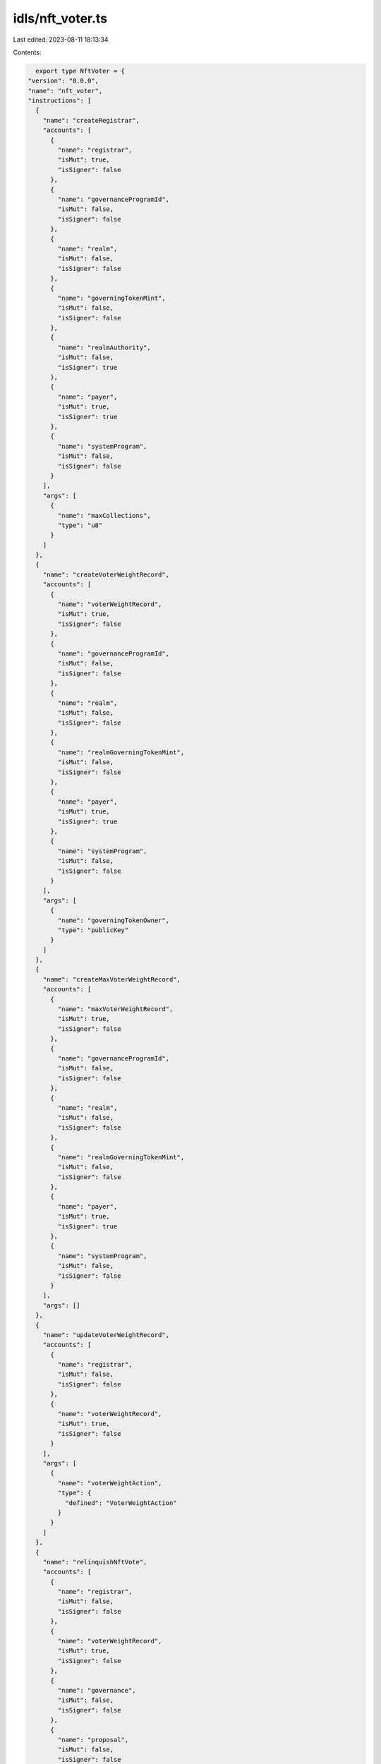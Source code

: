 idls/nft_voter.ts
=================

Last edited: 2023-08-11 18:13:34

Contents:

.. code-block:: ts

    export type NftVoter = {
  "version": "0.0.0",
  "name": "nft_voter",
  "instructions": [
    {
      "name": "createRegistrar",
      "accounts": [
        {
          "name": "registrar",
          "isMut": true,
          "isSigner": false
        },
        {
          "name": "governanceProgramId",
          "isMut": false,
          "isSigner": false
        },
        {
          "name": "realm",
          "isMut": false,
          "isSigner": false
        },
        {
          "name": "governingTokenMint",
          "isMut": false,
          "isSigner": false
        },
        {
          "name": "realmAuthority",
          "isMut": false,
          "isSigner": true
        },
        {
          "name": "payer",
          "isMut": true,
          "isSigner": true
        },
        {
          "name": "systemProgram",
          "isMut": false,
          "isSigner": false
        }
      ],
      "args": [
        {
          "name": "maxCollections",
          "type": "u8"
        }
      ]
    },
    {
      "name": "createVoterWeightRecord",
      "accounts": [
        {
          "name": "voterWeightRecord",
          "isMut": true,
          "isSigner": false
        },
        {
          "name": "governanceProgramId",
          "isMut": false,
          "isSigner": false
        },
        {
          "name": "realm",
          "isMut": false,
          "isSigner": false
        },
        {
          "name": "realmGoverningTokenMint",
          "isMut": false,
          "isSigner": false
        },
        {
          "name": "payer",
          "isMut": true,
          "isSigner": true
        },
        {
          "name": "systemProgram",
          "isMut": false,
          "isSigner": false
        }
      ],
      "args": [
        {
          "name": "governingTokenOwner",
          "type": "publicKey"
        }
      ]
    },
    {
      "name": "createMaxVoterWeightRecord",
      "accounts": [
        {
          "name": "maxVoterWeightRecord",
          "isMut": true,
          "isSigner": false
        },
        {
          "name": "governanceProgramId",
          "isMut": false,
          "isSigner": false
        },
        {
          "name": "realm",
          "isMut": false,
          "isSigner": false
        },
        {
          "name": "realmGoverningTokenMint",
          "isMut": false,
          "isSigner": false
        },
        {
          "name": "payer",
          "isMut": true,
          "isSigner": true
        },
        {
          "name": "systemProgram",
          "isMut": false,
          "isSigner": false
        }
      ],
      "args": []
    },
    {
      "name": "updateVoterWeightRecord",
      "accounts": [
        {
          "name": "registrar",
          "isMut": false,
          "isSigner": false
        },
        {
          "name": "voterWeightRecord",
          "isMut": true,
          "isSigner": false
        }
      ],
      "args": [
        {
          "name": "voterWeightAction",
          "type": {
            "defined": "VoterWeightAction"
          }
        }
      ]
    },
    {
      "name": "relinquishNftVote",
      "accounts": [
        {
          "name": "registrar",
          "isMut": false,
          "isSigner": false
        },
        {
          "name": "voterWeightRecord",
          "isMut": true,
          "isSigner": false
        },
        {
          "name": "governance",
          "isMut": false,
          "isSigner": false
        },
        {
          "name": "proposal",
          "isMut": false,
          "isSigner": false
        },
        {
          "name": "voterTokenOwnerRecord",
          "isMut": false,
          "isSigner": false
        },
        {
          "name": "voterAuthority",
          "isMut": false,
          "isSigner": true
        },
        {
          "name": "voteRecord",
          "isMut": false,
          "isSigner": false
        },
        {
          "name": "beneficiary",
          "isMut": true,
          "isSigner": false
        }
      ],
      "args": []
    },
    {
      "name": "configureCollection",
      "accounts": [
        {
          "name": "registrar",
          "isMut": true,
          "isSigner": false
        },
        {
          "name": "realm",
          "isMut": false,
          "isSigner": false
        },
        {
          "name": "realmAuthority",
          "isMut": false,
          "isSigner": true
        },
        {
          "name": "collection",
          "isMut": false,
          "isSigner": false
        },
        {
          "name": "maxVoterWeightRecord",
          "isMut": true,
          "isSigner": false
        }
      ],
      "args": [
        {
          "name": "weight",
          "type": "u64"
        },
        {
          "name": "size",
          "type": "u32"
        }
      ]
    },
    {
      "name": "castNftVote",
      "accounts": [
        {
          "name": "registrar",
          "isMut": false,
          "isSigner": false
        },
        {
          "name": "voterWeightRecord",
          "isMut": true,
          "isSigner": false
        },
        {
          "name": "voterTokenOwnerRecord",
          "isMut": false,
          "isSigner": false
        },
        {
          "name": "voterAuthority",
          "isMut": false,
          "isSigner": true
        },
        {
          "name": "payer",
          "isMut": true,
          "isSigner": true
        },
        {
          "name": "systemProgram",
          "isMut": false,
          "isSigner": false
        }
      ],
      "args": [
        {
          "name": "proposal",
          "type": "publicKey"
        }
      ]
    }
  ],
  "accounts": [
    {
      "name": "nftVoteRecord",
      "type": {
        "kind": "struct",
        "fields": [
          {
            "name": "proposal",
            "type": "publicKey"
          },
          {
            "name": "nftMint",
            "type": "publicKey"
          },
          {
            "name": "governingTokenOwner",
            "type": "publicKey"
          }
        ]
      }
    },
    {
      "name": "maxVoterWeightRecord",
      "type": {
        "kind": "struct",
        "fields": [
          {
            "name": "realm",
            "type": "publicKey"
          },
          {
            "name": "governingTokenMint",
            "type": "publicKey"
          },
          {
            "name": "maxVoterWeight",
            "type": "u64"
          },
          {
            "name": "maxVoterWeightExpiry",
            "type": {
              "option": "u64"
            }
          },
          {
            "name": "reserved",
            "type": {
              "array": [
                "u8",
                8
              ]
            }
          }
        ]
      }
    },
    {
      "name": "registrar",
      "type": {
        "kind": "struct",
        "fields": [
          {
            "name": "governanceProgramId",
            "type": "publicKey"
          },
          {
            "name": "realm",
            "type": "publicKey"
          },
          {
            "name": "governingTokenMint",
            "type": "publicKey"
          },
          {
            "name": "collectionConfigs",
            "type": {
              "vec": {
                "defined": "CollectionConfig"
              }
            }
          },
          {
            "name": "reserved",
            "type": {
              "array": [
                "u8",
                128
              ]
            }
          }
        ]
      }
    },
    {
      "name": "voterWeightRecord",
      "type": {
        "kind": "struct",
        "fields": [
          {
            "name": "realm",
            "type": "publicKey"
          },
          {
            "name": "governingTokenMint",
            "type": "publicKey"
          },
          {
            "name": "governingTokenOwner",
            "type": "publicKey"
          },
          {
            "name": "voterWeight",
            "type": "u64"
          },
          {
            "name": "voterWeightExpiry",
            "type": {
              "option": "u64"
            }
          },
          {
            "name": "weightAction",
            "type": {
              "option": {
                "defined": "VoterWeightAction"
              }
            }
          },
          {
            "name": "weightActionTarget",
            "type": {
              "option": "publicKey"
            }
          },
          {
            "name": "reserved",
            "type": {
              "array": [
                "u8",
                8
              ]
            }
          }
        ]
      }
    }
  ],
  "types": [
    {
      "name": "CollectionConfig",
      "type": {
        "kind": "struct",
        "fields": [
          {
            "name": "collection",
            "type": "publicKey"
          },
          {
            "name": "size",
            "type": "u32"
          },
          {
            "name": "weight",
            "type": "u64"
          },
          {
            "name": "reserved",
            "type": {
              "array": [
                "u8",
                8
              ]
            }
          }
        ]
      }
    },
    {
      "name": "NftVoterError",
      "type": {
        "kind": "enum",
        "variants": [
          {
            "name": "InvalidRealmAuthority"
          },
          {
            "name": "InvalidRealmForRegistrar"
          },
          {
            "name": "InvalidCollectionSize"
          },
          {
            "name": "InvalidMaxVoterWeightRecordRealm"
          },
          {
            "name": "InvalidMaxVoterWeightRecordMint"
          },
          {
            "name": "CastVoteIsNotAllowed"
          },
          {
            "name": "InvalidVoterWeightRecordRealm"
          },
          {
            "name": "InvalidVoterWeightRecordMint"
          },
          {
            "name": "InvalidTokenOwnerForVoterWeightRecord"
          },
          {
            "name": "CollectionMustBeVerified"
          },
          {
            "name": "VoterDoesNotOwnNft"
          },
          {
            "name": "CollectionNotFound"
          },
          {
            "name": "MissingMetadataCollection"
          },
          {
            "name": "TokenMetadataDoesNotMatch"
          },
          {
            "name": "InvalidAccountOwner"
          },
          {
            "name": "InvalidTokenMetadataAccount"
          },
          {
            "name": "DuplicatedNftDetected"
          },
          {
            "name": "InvalidNftAmount"
          },
          {
            "name": "NftAlreadyVoted"
          },
          {
            "name": "InvalidProposalForNftVoteRecord"
          },
          {
            "name": "InvalidTokenOwnerForNftVoteRecord"
          },
          {
            "name": "VoteRecordMustBeWithdrawn"
          },
          {
            "name": "InvalidVoteRecordForNftVoteRecord"
          },
          {
            "name": "VoterWeightRecordMustBeExpired"
          },
          {
            "name": "CannotConfigureCollectionWithVotingProposals"
          }
        ]
      }
    },
    {
      "name": "VoterWeightAction",
      "type": {
        "kind": "enum",
        "variants": [
          {
            "name": "CastVote"
          },
          {
            "name": "CommentProposal"
          },
          {
            "name": "CreateGovernance"
          },
          {
            "name": "CreateProposal"
          },
          {
            "name": "SignOffProposal"
          }
        ]
      }
    }
  ]
};

export const IDL: NftVoter = {
  "version": "0.0.0",
  "name": "nft_voter",
  "instructions": [
    {
      "name": "createRegistrar",
      "accounts": [
        {
          "name": "registrar",
          "isMut": true,
          "isSigner": false
        },
        {
          "name": "governanceProgramId",
          "isMut": false,
          "isSigner": false
        },
        {
          "name": "realm",
          "isMut": false,
          "isSigner": false
        },
        {
          "name": "governingTokenMint",
          "isMut": false,
          "isSigner": false
        },
        {
          "name": "realmAuthority",
          "isMut": false,
          "isSigner": true
        },
        {
          "name": "payer",
          "isMut": true,
          "isSigner": true
        },
        {
          "name": "systemProgram",
          "isMut": false,
          "isSigner": false
        }
      ],
      "args": [
        {
          "name": "maxCollections",
          "type": "u8"
        }
      ]
    },
    {
      "name": "createVoterWeightRecord",
      "accounts": [
        {
          "name": "voterWeightRecord",
          "isMut": true,
          "isSigner": false
        },
        {
          "name": "governanceProgramId",
          "isMut": false,
          "isSigner": false
        },
        {
          "name": "realm",
          "isMut": false,
          "isSigner": false
        },
        {
          "name": "realmGoverningTokenMint",
          "isMut": false,
          "isSigner": false
        },
        {
          "name": "payer",
          "isMut": true,
          "isSigner": true
        },
        {
          "name": "systemProgram",
          "isMut": false,
          "isSigner": false
        }
      ],
      "args": [
        {
          "name": "governingTokenOwner",
          "type": "publicKey"
        }
      ]
    },
    {
      "name": "createMaxVoterWeightRecord",
      "accounts": [
        {
          "name": "maxVoterWeightRecord",
          "isMut": true,
          "isSigner": false
        },
        {
          "name": "governanceProgramId",
          "isMut": false,
          "isSigner": false
        },
        {
          "name": "realm",
          "isMut": false,
          "isSigner": false
        },
        {
          "name": "realmGoverningTokenMint",
          "isMut": false,
          "isSigner": false
        },
        {
          "name": "payer",
          "isMut": true,
          "isSigner": true
        },
        {
          "name": "systemProgram",
          "isMut": false,
          "isSigner": false
        }
      ],
      "args": []
    },
    {
      "name": "updateVoterWeightRecord",
      "accounts": [
        {
          "name": "registrar",
          "isMut": false,
          "isSigner": false
        },
        {
          "name": "voterWeightRecord",
          "isMut": true,
          "isSigner": false
        }
      ],
      "args": [
        {
          "name": "voterWeightAction",
          "type": {
            "defined": "VoterWeightAction"
          }
        }
      ]
    },
    {
      "name": "relinquishNftVote",
      "accounts": [
        {
          "name": "registrar",
          "isMut": false,
          "isSigner": false
        },
        {
          "name": "voterWeightRecord",
          "isMut": true,
          "isSigner": false
        },
        {
          "name": "governance",
          "isMut": false,
          "isSigner": false
        },
        {
          "name": "proposal",
          "isMut": false,
          "isSigner": false
        },
        {
          "name": "voterTokenOwnerRecord",
          "isMut": false,
          "isSigner": false
        },
        {
          "name": "voterAuthority",
          "isMut": false,
          "isSigner": true
        },
        {
          "name": "voteRecord",
          "isMut": false,
          "isSigner": false
        },
        {
          "name": "beneficiary",
          "isMut": true,
          "isSigner": false
        }
      ],
      "args": []
    },
    {
      "name": "configureCollection",
      "accounts": [
        {
          "name": "registrar",
          "isMut": true,
          "isSigner": false
        },
        {
          "name": "realm",
          "isMut": false,
          "isSigner": false
        },
        {
          "name": "realmAuthority",
          "isMut": false,
          "isSigner": true
        },
        {
          "name": "collection",
          "isMut": false,
          "isSigner": false
        },
        {
          "name": "maxVoterWeightRecord",
          "isMut": true,
          "isSigner": false
        }
      ],
      "args": [
        {
          "name": "weight",
          "type": "u64"
        },
        {
          "name": "size",
          "type": "u32"
        }
      ]
    },
    {
      "name": "castNftVote",
      "accounts": [
        {
          "name": "registrar",
          "isMut": false,
          "isSigner": false
        },
        {
          "name": "voterWeightRecord",
          "isMut": true,
          "isSigner": false
        },
        {
          "name": "voterTokenOwnerRecord",
          "isMut": false,
          "isSigner": false
        },
        {
          "name": "voterAuthority",
          "isMut": false,
          "isSigner": true
        },
        {
          "name": "payer",
          "isMut": true,
          "isSigner": true
        },
        {
          "name": "systemProgram",
          "isMut": false,
          "isSigner": false
        }
      ],
      "args": [
        {
          "name": "proposal",
          "type": "publicKey"
        }
      ]
    }
  ],
  "accounts": [
    {
      "name": "nftVoteRecord",
      "type": {
        "kind": "struct",
        "fields": [
          {
            "name": "proposal",
            "type": "publicKey"
          },
          {
            "name": "nftMint",
            "type": "publicKey"
          },
          {
            "name": "governingTokenOwner",
            "type": "publicKey"
          }
        ]
      }
    },
    {
      "name": "maxVoterWeightRecord",
      "type": {
        "kind": "struct",
        "fields": [
          {
            "name": "realm",
            "type": "publicKey"
          },
          {
            "name": "governingTokenMint",
            "type": "publicKey"
          },
          {
            "name": "maxVoterWeight",
            "type": "u64"
          },
          {
            "name": "maxVoterWeightExpiry",
            "type": {
              "option": "u64"
            }
          },
          {
            "name": "reserved",
            "type": {
              "array": [
                "u8",
                8
              ]
            }
          }
        ]
      }
    },
    {
      "name": "registrar",
      "type": {
        "kind": "struct",
        "fields": [
          {
            "name": "governanceProgramId",
            "type": "publicKey"
          },
          {
            "name": "realm",
            "type": "publicKey"
          },
          {
            "name": "governingTokenMint",
            "type": "publicKey"
          },
          {
            "name": "collectionConfigs",
            "type": {
              "vec": {
                "defined": "CollectionConfig"
              }
            }
          },
          {
            "name": "reserved",
            "type": {
              "array": [
                "u8",
                128
              ]
            }
          }
        ]
      }
    },
    {
      "name": "voterWeightRecord",
      "type": {
        "kind": "struct",
        "fields": [
          {
            "name": "realm",
            "type": "publicKey"
          },
          {
            "name": "governingTokenMint",
            "type": "publicKey"
          },
          {
            "name": "governingTokenOwner",
            "type": "publicKey"
          },
          {
            "name": "voterWeight",
            "type": "u64"
          },
          {
            "name": "voterWeightExpiry",
            "type": {
              "option": "u64"
            }
          },
          {
            "name": "weightAction",
            "type": {
              "option": {
                "defined": "VoterWeightAction"
              }
            }
          },
          {
            "name": "weightActionTarget",
            "type": {
              "option": "publicKey"
            }
          },
          {
            "name": "reserved",
            "type": {
              "array": [
                "u8",
                8
              ]
            }
          }
        ]
      }
    }
  ],
  "types": [
    {
      "name": "CollectionConfig",
      "type": {
        "kind": "struct",
        "fields": [
          {
            "name": "collection",
            "type": "publicKey"
          },
          {
            "name": "size",
            "type": "u32"
          },
          {
            "name": "weight",
            "type": "u64"
          },
          {
            "name": "reserved",
            "type": {
              "array": [
                "u8",
                8
              ]
            }
          }
        ]
      }
    },
    {
      "name": "NftVoterError",
      "type": {
        "kind": "enum",
        "variants": [
          {
            "name": "InvalidRealmAuthority"
          },
          {
            "name": "InvalidRealmForRegistrar"
          },
          {
            "name": "InvalidCollectionSize"
          },
          {
            "name": "InvalidMaxVoterWeightRecordRealm"
          },
          {
            "name": "InvalidMaxVoterWeightRecordMint"
          },
          {
            "name": "CastVoteIsNotAllowed"
          },
          {
            "name": "InvalidVoterWeightRecordRealm"
          },
          {
            "name": "InvalidVoterWeightRecordMint"
          },
          {
            "name": "InvalidTokenOwnerForVoterWeightRecord"
          },
          {
            "name": "CollectionMustBeVerified"
          },
          {
            "name": "VoterDoesNotOwnNft"
          },
          {
            "name": "CollectionNotFound"
          },
          {
            "name": "MissingMetadataCollection"
          },
          {
            "name": "TokenMetadataDoesNotMatch"
          },
          {
            "name": "InvalidAccountOwner"
          },
          {
            "name": "InvalidTokenMetadataAccount"
          },
          {
            "name": "DuplicatedNftDetected"
          },
          {
            "name": "InvalidNftAmount"
          },
          {
            "name": "NftAlreadyVoted"
          },
          {
            "name": "InvalidProposalForNftVoteRecord"
          },
          {
            "name": "InvalidTokenOwnerForNftVoteRecord"
          },
          {
            "name": "VoteRecordMustBeWithdrawn"
          },
          {
            "name": "InvalidVoteRecordForNftVoteRecord"
          },
          {
            "name": "VoterWeightRecordMustBeExpired"
          },
          {
            "name": "CannotConfigureCollectionWithVotingProposals"
          }
        ]
      }
    },
    {
      "name": "VoterWeightAction",
      "type": {
        "kind": "enum",
        "variants": [
          {
            "name": "CastVote"
          },
          {
            "name": "CommentProposal"
          },
          {
            "name": "CreateGovernance"
          },
          {
            "name": "CreateProposal"
          },
          {
            "name": "SignOffProposal"
          }
        ]
      }
    }
  ]
};


